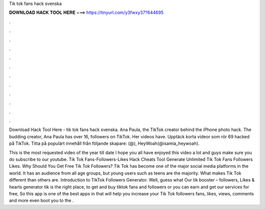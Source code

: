 Tik tok fans hack svenska



𝐃𝐎𝐖𝐍𝐋𝐎𝐀𝐃 𝐇𝐀𝐂𝐊 𝐓𝐎𝐎𝐋 𝐇𝐄𝐑𝐄 ===> https://tinyurl.com/y3fwxy37?644695



.



.



.



.



.



.



.



.



.



.



.



.

Download Hack Tool Here -  tik tok fans hack svenska. Ana Paula, the TikTok creator behind the iPhone photo hack. The budding creator, Ana Paula has over 16, followers on TikTok. Her videos have. Upptäck korta videor som rör 69 hacked på TikTok. Titta på populärt innehåll från följande skapare: (@), HeyWoah(@isamia_heywoah).

This is the most requested video of the year till date I hope you all have enjoyed this video a lot and guys make sure you do subscribe to our youtube. Tik Tok Fans-Followers-Likes Hack Cheats Tool Generate Unlimited Tik Tok Fans Followers Likes. Why Should You Get Free Tik Tok Followers? Tik Tok has become one of the major social media platforms in the world. It has an audience from all age groups, but young users such as teens are the majority. What makes Tik Tok different than others are. Introduction to TikTok Followers Generator. Well, guess what Our tik booster – followers, Likes & hearts generator tik is the right place, to get and buy tiktok fans and followers or you can earn and get our services for free, So this app is one of the best apps in that will help you increase your Tik Tok followers fans, likes, views, comments and more even boot you to the .
